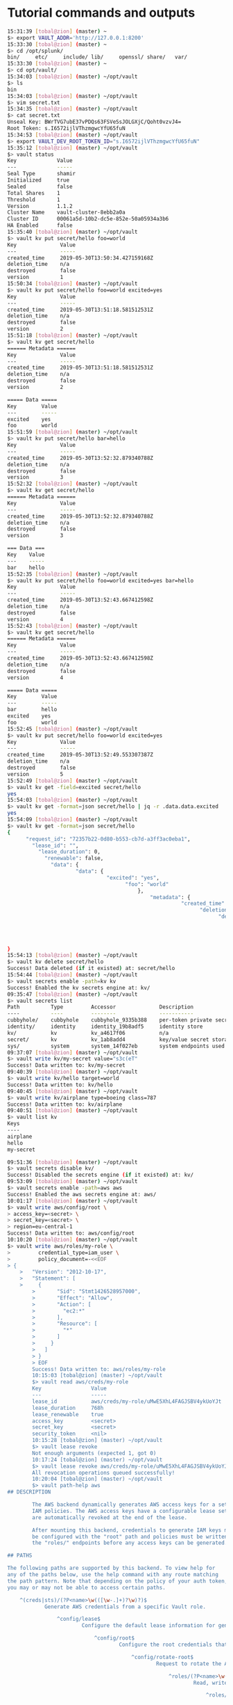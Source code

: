 * Tutorial commands and outputs

#+NAME: HashiCorp Vault Tutorial commands
#+BEGIN_SRC bash
15:31:39 [tobal@zion] (master) ~
$> export VAULT_ADDR='http://127.0.0.1:8200'
15:33:30 [tobal@zion] (master) ~
$> cd /opt/splunk/
bin/     etc/     include/ lib/     openssl/ share/   var/
15:33:30 [tobal@zion] (master) ~
$> cd opt/vault/
15:34:03 [tobal@zion] (master) ~/opt/vault
$> ls
bin
15:34:03 [tobal@zion] (master) ~/opt/vault
$> vim secret.txt
15:34:35 [tobal@zion] (master) ~/opt/vault
$> cat secret.txt
Unseal Key: BWrTVG7ubE37vPDQs63FSVeSsJOLGXjC/Qoht0vzvJ4=
Root Token: s.I6572ijlVThzmgwcYfU65fuN
15:34:53 [tobal@zion] (master) ~/opt/vault
$> export VAULT_DEV_ROOT_TOKEN_ID="s.I6572ijlVThzmgwcYfU65fuN"
15:35:12 [tobal@zion] (master) ~/opt/vault
$> vault status
Key             Value
---             -----
Seal Type       shamir
Initialized     true
Sealed          false
Total Shares    1
Threshold       1
Version         1.1.2
Cluster Name    vault-cluster-8ebb2a0a
Cluster ID      00061a5d-10b2-dc5e-852e-50a05934a3b6
HA Enabled      false
15:35:40 [tobal@zion] (master) ~/opt/vault
$> vault kv put secret/hello foo=world
Key              Value
---              -----
created_time     2019-05-30T13:50:34.427159168Z
deletion_time    n/a
destroyed        false
version          1
15:50:34 [tobal@zion] (master) ~/opt/vault
$> vault kv put secret/hello foo=world excited=yes
Key              Value
---              -----
created_time     2019-05-30T13:51:18.581512531Z
deletion_time    n/a
destroyed        false
version          2
15:51:18 [tobal@zion] (master) ~/opt/vault
$> vault kv get secret/hello
====== Metadata ======
Key              Value
---              -----
created_time     2019-05-30T13:51:18.581512531Z
deletion_time    n/a
destroyed        false
version          2

===== Data =====
Key        Value
---        -----
excited    yes
foo        world
15:51:59 [tobal@zion] (master) ~/opt/vault
$> vault kv put secret/hello bar=hello
Key              Value
---              -----
created_time     2019-05-30T13:52:32.879340788Z
deletion_time    n/a
destroyed        false
version          3
15:52:32 [tobal@zion] (master) ~/opt/vault
$> vault kv get secret/hello
====== Metadata ======
Key              Value
---              -----
created_time     2019-05-30T13:52:32.879340788Z
deletion_time    n/a
destroyed        false
version          3

=== Data ===
Key    Value
---    -----
bar    hello
15:52:35 [tobal@zion] (master) ~/opt/vault
$> vault kv put secret/hello foo=world excited=yes bar=hello
Key              Value
---              -----
created_time     2019-05-30T13:52:43.667412598Z
deletion_time    n/a
destroyed        false
version          4
15:52:43 [tobal@zion] (master) ~/opt/vault
$> vault kv get secret/hello
====== Metadata ======
Key              Value
---              -----
created_time     2019-05-30T13:52:43.667412598Z
deletion_time    n/a
destroyed        false
version          4

===== Data =====
Key        Value
---        -----
bar        hello
excited    yes
foo        world
15:52:45 [tobal@zion] (master) ~/opt/vault
$> vault kv put secret/hello foo=world excited=yes
Key              Value
---              -----
created_time     2019-05-30T13:52:49.553307387Z
deletion_time    n/a
destroyed        false
version          5
15:52:49 [tobal@zion] (master) ~/opt/vault
$> vault kv get -field=excited secret/hello
yes
15:54:03 [tobal@zion] (master) ~/opt/vault
$> vault kv get -format=json secret/hello | jq -r .data.data.excited
yes
15:54:09 [tobal@zion] (master) ~/opt/vault
$> vault kv get -format=json secret/hello
{
      "request_id": "72357b22-0d80-b553-cb7d-a3ff3ac0eba1",
        "lease_id": "",
          "lease_duration": 0,
            "renewable": false,
              "data": {
                      "data": {
                                "excited": "yes",
                                      "foo": "world"
                                          },
                                              "metadata": {
                                                        "created_time": "2019-05-30T13:52:49.553307387Z",
                                                              "deletion_time": "",
                                                                    "destroyed": false,
                                                                          "version": 5
                                                                              }
                                                                                },
                                                                                  "warnings": null
}
15:54:13 [tobal@zion] (master) ~/opt/vault
$> vault kv delete secret/hello
Success! Data deleted (if it existed) at: secret/hello
15:54:44 [tobal@zion] (master) ~/opt/vault
$> vault secrets enable -path=kv kv
Success! Enabled the kv secrets engine at: kv/
09:35:47 [tobal@zion] (master) ~/opt/vault
$> vault secrets list
Path          Type         Accessor              Description
----          ----         --------              -----------
cubbyhole/    cubbyhole    cubbyhole_9335b388    per-token private secret storage
identity/     identity     identity_19b8adf5     identity store
kv/           kv           kv_a4617f06           n/a
secret/       kv           kv_1ab8add4           key/value secret storage
sys/          system       system_14f027eb       system endpoints used for control, policy and debugging
09:37:07 [tobal@zion] (master) ~/opt/vault
$> vault write kv/my-secret value="s3c(eT"
Success! Data written to: kv/my-secret
09:40:39 [tobal@zion] (master) ~/opt/vault
$> vault write kv/hello target=world
Success! Data written to: kv/hello
09:40:45 [tobal@zion] (master) ~/opt/vault
$> vault write kv/airplane type=boeing class=787
Success! Data written to: kv/airplane
09:40:51 [tobal@zion] (master) ~/opt/vault
$> vault list kv
Keys
----
airplane
hello
my-secret

09:51:36 [tobal@zion] (master) ~/opt/vault
$> vault secrets disable kv/
Success! Disabled the secrets engine (if it existed) at: kv/
09:53:09 [tobal@zion] (master) ~/opt/vault
$> vault secrets enable -path=aws aws
Success! Enabled the aws secrets engine at: aws/
10:01:17 [tobal@zion] (master) ~/opt/vault
$> vault write aws/config/root \
> access_key=<secret> \
> secret_key=<secret> \
> region=eu-central-1
Success! Data written to: aws/config/root
10:10:20 [tobal@zion] (master) ~/opt/vault
$> vault write aws/roles/my-role \
>         credential_type=iam_user \
>         policy_document=-<<EOF
> {
    >   "Version": "2012-10-17",
    >   "Statement": [
    >     {
        >       "Sid": "Stmt1426528957000",
        >       "Effect": "Allow",
        >       "Action": [
        >         "ec2:*"
        >       ],
        >       "Resource": [
        >         "*"
        >       ]
        >     }
        >   ]
        > }
        > EOF
        Success! Data written to: aws/roles/my-role
        10:15:03 [tobal@zion] (master) ~/opt/vault
        $> vault read aws/creds/my-role
        Key                Value
        ---                -----
        lease_id           aws/creds/my-role/uMwE5XhL4FAGJSBV4ykUoYJt
        lease_duration     768h
        lease_renewable    true
        access_key         <secret>
        secret_key         <secret>
        security_token     <nil>
        10:15:28 [tobal@zion] (master) ~/opt/vault
        $> vault lease revoke
        Not enough arguments (expected 1, got 0)
        10:17:24 [tobal@zion] (master) ~/opt/vault
        $> vault lease revoke aws/creds/my-role/uMwE5XhL4FAGJSBV4ykUoYJt
        All revocation operations queued successfully!
        10:20:04 [tobal@zion] (master) ~/opt/vault
        $> vault path-help aws
## DESCRIPTION

        The AWS backend dynamically generates AWS access keys for a set of
        IAM policies. The AWS access keys have a configurable lease set and
        are automatically revoked at the end of the lease.

        After mounting this backend, credentials to generate IAM keys must
        be configured with the "root" path and policies must be written using
        the "roles/" endpoints before any access keys can be generated.

## PATHS

The following paths are supported by this backend. To view help for
any of the paths below, use the help command with any route matching
the path pattern. Note that depending on the policy of your auth token,
you may or may not be able to access certain paths.

    ^(creds|sts)/(?P<name>\w(([\w-.]+)?\w)?)$
            Generate AWS credentials from a specific Vault role.

                ^config/lease$
                        Configure the default lease information for generated credentials.

                            ^config/root$
                                    Configure the root credentials that are used to manage IAM.

                                        ^config/rotate-root$
                                                Request to rotate the AWS credentials used by Vault

                                                    ^roles/(?P<name>\w(([\w-.]+)?\w)?)$
                                                            Read, write and reference IAM policies that access keys can be made for.

                                                                ^roles/?$
                                                                        List the existing roles in this backend
                                                                        10:21:46 [tobal@zion] (master) ~/opt/vault
                                                                        $> vault path-help aws/creds/my-non-existent-role
                                                                        Request:        creds/my-non-existent-role
                                                                        Matching Route: ^(creds|sts)/(?P<name>\w(([\w-.]+)?\w)?)$

                                                                        Generate AWS credentials from a specific Vault role.

## PARAMETERS

    name (string)
            Name of the role

                role_arn (string)
                        ARN of role to assume when credential_type is assumed_role

                            ttl (duration (sec))
                                    Lifetime of the returned credentials in seconds

## DESCRIPTION

This path will generate new, never before used AWS credentials for
accessing AWS. The IAM policy used to back this key pair will be
the "name" parameter. For example, if this backend is mounted at "aws",
then "aws/creds/deploy" would generate access keys for the "deploy" role.

The access keys will have a lease associated with them. The access keys
can be revoked by using the lease ID when using the iam_user credential type.
When using AWS STS credential types (assumed_role or federation_token),
revoking the lease does not revoke the access keys.
10:23:03 [tobal@zion] (master) ~/opt/vault
$> vault token create
Key                  Value
---                  -----
token                s.IyhHYst70vkczB5LwTXECWLw
token_accessor       OqUp4jR4lv7NStFfUdOJKkoy
token_duration       ∞
token_renewable      false
token_policies       ["root"]
identity_policies    []
policies             ["root"]
10:25:14 [tobal@zion] (master) ~/opt/vault
$> vault login s.IyhHYst70vkczB5LwTXECWLw
Success! You are now authenticated. The token information displayed below
is already stored in the token helper. You do NOT need to run "vault login"
again. Future Vault requests will automatically use this token.

Key                  Value
---                  -----
token                s.IyhHYst70vkczB5LwTXECWLw
token_accessor       OqUp4jR4lv7NStFfUdOJKkoy
token_duration       ∞
token_renewable      false
token_policies       ["root"]
identity_policies    []
policies             ["root"]
10:25:57 [tobal@zion] (master) ~/opt/vault
$> vault token revoke s.IyhHYst70vkczB5LwTXECWLw
Success! Revoked token (if it existed)
10:26:20 [tobal@zion] (master) ~/opt/vault
$> vault login s.I6572ijlVThzmgwcYfU65fuN
Success! You are now authenticated. The token information displayed below
is already stored in the token helper. You do NOT need to run "vault login"
again. Future Vault requests will automatically use this token.

Key                  Value
---                  -----
token                s.I6572ijlVThzmgwcYfU65fuN
token_accessor       XwnLGCHY2fPVAqmZnauUbkKb
token_duration       ∞
token_renewable      false
token_policies       ["root"]
identity_policies    []
policies             ["root"]
10:27:50 [tobal@zion] (master) ~/opt/vault
$> vault auth enable -path=github github
Success! Enabled github auth method at: github/
10:28:45 [tobal@zion] (master) ~/opt/vault
$> vault auth list
Path       Type      Accessor                Description
----       ----      --------                -----------
github/    github    auth_github_22e43e39    n/a
token/     token     auth_token_ca8a86e5     token based credentials
10:30:20 [tobal@zion] (master) ~/opt/vault
$> vault auth help github
Usage: vault login -method=github [CONFIG K=V...]

  The GitHub auth method allows users to authenticate using a GitHub
    personal access token. Users can generate a personal access token from the
      settings page on their GitHub account.

        Authenticate using a GitHub token:

              $ vault login -method=github token=abcd1234

              Configuration:

                mount=<string>
                      Path where the GitHub credential method is mounted. This is usually
                            provided via the -path flag in the "vault login" command, but it can be
                                  specified here as well. If specified here, it takes precedence over the
                                        value for -path. The default value is "github".

                                          token=<string>
                                                GitHub personal access token to use for authentication. If not provided,
                                                      Vault will prompt for the value.
                                                      10:30:39 [tobal@zion] (master) ~/opt/vault
                                                      $> vault auth help userpass
                                                      Usage: vault login -method=userpass [CONFIG K=V...]

                                                        The userpass auth method allows users to authenticate using Vault's
                                                          internal user database.

                                                            If MFA is enabled, a "method" and/or "passcode" may be required depending on
                                                              the MFA method. To check which MFA is in use, run:

                                                                    $ vault read auth/<mount>/mfa_config

                                                                      Authenticate as "sally":

                                                                            $ vault login -method=userpass username=sally
                                                                                  Password (will be hidden):

                                                                                    Authenticate as "bob":

                                                                                          $ vault login -method=userpass username=bob password=password

                                                                                          Configuration:

                                                                                            method=<string>
                                                                                                  MFA method.

                                                                                                    passcode=<string>
                                                                                                          MFA OTP/passcode.

                                                                                                            password=<string>
                                                                                                                  Password to use for authentication. If not provided, the CLI will prompt
                                                                                                                        for this on stdin.

                                                                                                                              username=<string>
                                                                                                                                    Username to use for authentication.
                                                                                                                                    10:30:58 [tobal@zion] (master) ~/opt/vault
                                                                                                                                    $> vault login -method=github
                                                                                                                                    GitHub Personal Access Token (will be hidden):
                                                                                                                                    Error authenticating: Error making API request.

                                                                                                                                    URL: PUT http://127.0.0.1:8200/v1/auth/github/login
                                                                                                                                    Code: 400. Errors:

                                                                                                                                    * configure the github credential backend first
                                                                                                                                    10:32:12 [tobal@zion] (master) ~/opt/vault
                                                                                                                                    $> vault policy write my-policy my-policy.hcl
                                                                                                                                    Error opening policy file: open my-policy.hcl: no such file or directory
                                                                                                                                    10:34:17 [tobal@zion] (master) ~/opt/vault
                                                                                                                                    $> vault policy write my-policy -<<EOF
                                                                                                                                    > # Normal servers have version 1 of KV mounted by default, so will need these
                                                                                                                                    > # paths:
                                                                                                                                    > path "secret/*" {
                                                                                                                                        >   capabilities = ["create", "update"]
                                                                                                                                        > }
                                                                                                                                        > path "secret/foo" {
                                                                                                                                            >   capabilities = ["read"]
                                                                                                                                            > }
                                                                                                                                            >
                                                                                                                                            > # Dev servers have version 2 of KV mounted by default, so will need these
                                                                                                                                            > # paths:
                                                                                                                                            > path "secret/data/*" {
                                                                                                                                                >   capabilities = ["create", "update"]
                                                                                                                                                > }
                                                                                                                                                > path "secret/data/foo" {
                                                                                                                                                    >   capabilities = ["read"]
                                                                                                                                                    > }
                                                                                                                                                    > EOF
                                                                                                                                                    Success! Uploaded policy: my-policy
                                                                                                                                                    10:34:32 [tobal@zion] (master) ~/opt/vault
                                                                                                                                                    $> vault policy list
                                                                                                                                                    default
                                                                                                                                                    my-policy
                                                                                                                                                    root
                                                                                                                                                    10:34:40 [tobal@zion] (master) ~/opt/vault
                                                                                                                                                    $> vault policy read my-policy
# Normal servers have version 1 of KV mounted by default, so will need these
# paths:
                                                                                                                                                    path "secret/*" {
                                                                                                                                                          capabilities = ["create", "update"]
                                                                                                                                                    }
                                                                                                                                                    path "secret/foo" {
                                                                                                                                                          capabilities = ["read"]
                                                                                                                                                    }

# Dev servers have version 2 of KV mounted by default, so will need these
# paths:
path "secret/data/*" {
      capabilities = ["create", "update"]
}
path "secret/data/foo" {
      capabilities = ["read"]
}
10:34:48 [tobal@zion] (master) ~/opt/vault
$> vault write auth/github/map/teams/default value=my-policy
Success! Data written to: auth/github/map/teams/default
10:35:23 [tobal@zion] (master) ~/opt/vault
$> curl http://127.0.0.1:8200/v1/sys/init
{"initialized":true}
10:37:08 [tobal@zion] (master) ~/opt/vault
$> curl \
>     --request POST \
>     --data '{"secret_shares": 1, "secret_threshold": 1}' \
>     http://127.0.0.1:8200/v1/sys/init | jq
  % Total    % Received % Xferd  Average Speed   Time    Time     Time  Current
                                   Dload  Upload   Total   Spent    Left  Speed
                                   100    87  100    44  100    43  22000  21500 --:--:-- --:--:-- --:--:-- 87000
                                   {
                                         "errors": [
                                             "Vault is already initialized"
                                               ]
                                   }
                                   11:07:54 [tobal@zion] (master) ~/opt/vault
                                   $> curl \
                                   >     --header "X-Vault-Token: $VAULT_TOKEN" \
                                   >     --request POST \
                                   >     --data '{"type": "approle"}' \
                                   > ^C  http://127.0.0.1:8200/v1/sys/auth/approle
                                   11:08:57 [tobal@zion] (master) ~/opt/vault
                                   $> curl--header "X-Vault-Token: s.I6572ijlVThzmgwcYfU65fuN" --request POST --data '{"type": "approle"}' http://127.0.0.1:8200/v1/sys/auth/approle
                                   curl--header: command not found
                                   11:10:00 [tobal@zion] (master) ~/opt/vault
                                   $> curl --header "X-Vault-Token: s.I6572ijlVThzmgwcYfU65fuN" --request POST --data '{"type": "approle"}' http://
                                   127.0.0.1:8200/v1/sys/auth/approle
                                   11:10:11 [tobal@zion] (master) ~/opt/vault
                                   $> export VAULT_TOKEN=s.I6572ijlVThzmgwcYfU65fuN
                                   11:10:41 [tobal@zion] (master) ~/opt/vault
                                   $> curl \
                                   >     --header "X-Vault-Token: $VAULT_TOKEN" \
                                   >     --request POST \
                                   >     --data '{"policies": ["dev-policy", "my-policy"]}' \
                                   >     http://127.0.0.1:8200/v1/auth/approle/role/my-role
                                   11:10:49 [tobal@zion] (master) ~/opt/vault
                                   $> curl \
                                   >     --header "X-Vault-Token: $VAULT_TOKEN" \
                                   >      http://127.0.0.1:8200/v1/auth/approle/role/my-role/role-id | jq
                                     % Total    % Received % Xferd  Average Speed   Time    Time     Time  Current
                                                                      Dload  Upload   Total   Spent    Left  Speed
                                                                      100   208  100   208    0     0  69333      0 --:--:-- --:--:-- --:--:--  101k
                                                                      {
                                                                            "request_id": "0b931178-d981-f215-bbb3-4536bc0d1e1a",
                                                                              "lease_id": "",
                                                                                "renewable": false,
                                                                                  "lease_duration": 0,
                                                                                    "data": {
                                                                                            "role_id": "99da2de9-8cbb-afcd-737e-72f99572ee9d"
                                                                                              },
                                                                                                "wrap_info": null,
                                                                                                  "warnings": null,
                                                                                                    "auth": null
                                                                      }
                                                                      11:11:06 [tobal@zion] (master) ~/opt/vault
                                                                      $> curl \
                                                                      >     --header "X-Vault-Token: $VAULT_TOKEN" \
                                                                      >     --request POST \
                                                                      >     http://127.0.0.1:8200/v1/auth/approle/role/my-role/secret-id | jq
                                                                        % Total    % Received % Xferd  Average Speed   Time    Time     Time  Current
                                                                                                         Dload  Upload   Total   Spent    Left  Speed
                                                                                                         100   270  100   270    0     0   131k      0 --:--:-- --:--:-- --:--:--  131k
                                                                                                         {
                                                                                                               "request_id": "56087bef-cd25-c815-5d0b-f3568e04d8d9",
                                                                                                                 "lease_id": "",
                                                                                                                   "renewable": false,
                                                                                                                     "lease_duration": 0,
                                                                                                                       "data": {
                                                                                                                               "secret_id": "3a93c5c4-f58f-11eb-00c6-552ddf748c38",
                                                                                                                                   "secret_id_accessor": "058f2708-e207-7107-97c9-b847fcea2c19"
                                                                                                                                     },
                                                                                                                                       "wrap_info": null,
                                                                                                                                         "warnings": null,
                                                                                                                                           "auth": null
                                                                                                         }
                                                                                                         11:11:33 [tobal@zion] (master) ~/opt/vault
                                                                                                         $> curl --request POST \
                                                                                                         >        --data '{"role_id": "c3ec4eab-5477-c669-fca8-6a71fdf38c23", "secret_id": "fc2710e5-9536-3f4f-666d-fd5d8379b2b9"}' \
                                                                                                         >        http://127.0.0.1:8200/v1/auth/approle/login | jq
                                                                                                           % Total    % Received % Xferd  Average Speed   Time    Time     Time  Current
                                                                                                                                            Dload  Upload   Total   Spent    Left  Speed
                                                                                                                                            100   135  100    31  100   104  31000   101k --:--:-- --:--:-- --:--:--  131k
                                                                                                                                            {
                                                                                                                                                  "errors": [
                                                                                                                                                      "invalid role ID"
                                                                                                                                                        ]
                                                                                                                                            }
                                                                                                                                            11:11:47 [tobal@zion] (master) ~/opt/vault
                                                                                                                                            $> curl --request POST        --data '{"role_id": "99da2de9-8cbb-afcd-737e-72f99572ee9d", "secret_id": "3a93c5c4-f58f-11eb-00c6-552ddf748c38"}'        http://127.0.0.1:8200/v1/auth/approle/login | jq
                                                                                                                                              % Total    % Received % Xferd  Average Speed   Time    Time     Time  Current
                                                                                                                                                                               Dload  Upload   Total   Spent    Left  Speed
                                                                                                                                                                               100   612  100   508  100   104   124k  26000 --:--:-- --:--:-- --:--:--  149k
                                                                                                                                                                               {
                                                                                                                                                                                     "request_id": "db58e30b-d939-1565-4d41-fdff51f1719f",
                                                                                                                                                                                       "lease_id": "",
                                                                                                                                                                                         "renewable": false,
                                                                                                                                                                                           "lease_duration": 0,
                                                                                                                                                                                             "data": null,
                                                                                                                                                                                               "wrap_info": null,
                                                                                                                                                                                                 "warnings": null,
                                                                                                                                                                                                   "auth": {
                                                                                                                                                                                                           "client_token": "s.LIcuKvEKAtmLSvJkjyBDMcN6",
                                                                                                                                                                                                               "accessor": "BrH3L2GnFmWD9kPkrVmoIgzn",
                                                                                                                                                                                                                   "policies": [
                                                                                                                                                                                                                         "default",
                                                                                                                                                                                                                               "dev-policy",
                                                                                                                                                                                                                                     "my-policy"
                                                                                                                                                                                                                                         ],
                                                                                                                                                                                                                                             "token_policies": [
                                                                                                                                                                                                                                                   "default",
                                                                                                                                                                                                                                                         "dev-policy",
                                                                                                                                                                                                                                                               "my-policy"
                                                                                                                                                                                                                                                                   ],
                                                                                                                                                                                                                                                                       "metadata": {
                                                                                                                                                                                                                                                                                 "role_name": "my-role"
                                                                                                                                                                                                                                                                                     },
                                                                                                                                                                                                                                                                                         "lease_duration": 2764800,
                                                                                                                                                                                                                                                                                             "renewable": true,
                                                                                                                                                                                                                                                                                                 "entity_id": "471ad20b-580e-9ba6-5208-46f0aa6d407b",
                                                                                                                                                                                                                                                                                                     "token_type": "service",
                                                                                                                                                                                                                                                                                                         "orphan": true
                                                                                                                                                                                                                                                                                                           }
                                                                                                                                                                               }
                                                                                                                                                                               11:12:41 [tobal@zion] (master) ~/opt/vault
                                                                                                                                                                               $> export VAULT_TOKEN=s.LIcuKvEKAtmLSvJkjyBDMcN6
                                                                                                                                                                               11:13:19 [tobal@zion] (master) ~/opt/vault
                                                                                                                                                                               $> curl \
                                                                                                                                                                               >     --header "X-Vault-Token: $VAULT_TOKEN" \
                                                                                                                                                                               >     --request POST \
                                                                                                                                                                               >     --data '{"bar": "baz"}' \
                                                                                                                                                                               >     http://127.0.0.1:8200/v1/secret/hello
                                                                                                                                                                               {"request_id":"0f6afed9-55b4-b3e2-7480-414fc49e10dc","lease_id":"","renewable":false,"lease_duration":0,"data":null,"wrap_info":null,"warnings":["Invalid path for a versioned K/V secrets engine. See the API docs for the appropriate API endpoints to use. If using the Vault CLI, use 'vault kv put' for this operation."],"auth":null}11:13:27 [tobal@zion] (master) ~/opt/vault
                                                                                                                                                                               $> curl     --header "X-Vault-Token: $VAULT_TOKEN"     --request POST     --data '{"bar": "baz"}'     http://127.0.0.1:8200/v1/secret/hello | jq
                                                                                                                                                                                 % Total    % Received % Xferd  Average Speed   Time    Time     Time  Current
                                                                                                                                                                                                                  Dload  Upload   Total   Spent    Left  Speed
                                                                                                                                                                                                                  100   345  100   331  100    14  82750   3500 --:--:-- --:--:-- --:--:-- 86250
                                                                                                                                                                                                                  {
                                                                                                                                                                                                                        "request_id": "0da8cc1c-916c-fee8-ba6d-0a92d24c7bff",
                                                                                                                                                                                                                          "lease_id": "",
                                                                                                                                                                                                                            "renewable": false,
                                                                                                                                                                                                                              "lease_duration": 0,
                                                                                                                                                                                                                                "data": null,
                                                                                                                                                                                                                                  "wrap_info": null,
                                                                                                                                                                                                                                    "warnings": [
                                                                                                                                                                                                                                        "Invalid path for a versioned K/V secrets engine. See the API docs for the appropriate API endpoints to use. If using the Vault CLI, use 'vault kv put' for this operation."
                                                                                                                                                                                                                                          ],
                                                                                                                                                                                                                                            "auth": null
                                                                                                                                                                                                                  }
#+END_SRC
